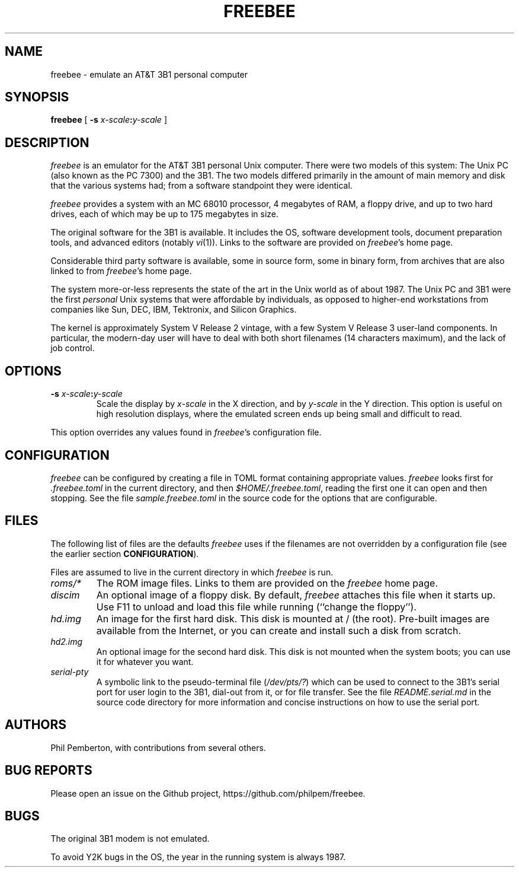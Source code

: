 .TH FREEBEE 1 "Feb 10 2021" "" "AT&T 3B1 Emulation"
.SH NAME
freebee \- emulate an AT&T 3B1 personal computer
.SH SYNOPSIS
.B freebee
[
.BI "\-s " x-scale\^ : y-scale
]
.SH DESCRIPTION
.I freebee
is an emulator for the AT&T 3B1 personal Unix computer.
There were two models of this system: The Unix PC (also known
as the PC 7300) and the 3B1. The two models differed primarily
in the amount of main memory and disk that the various systems
had; from a software standpoint they were identical.
.PP
.I freebee
provides a system with an MC 68010 processor, 4 megabytes of RAM,
a floppy drive, and up to two hard drives, each of which may be
up to 175 megabytes in size.
.PP
The original software for the 3B1 is available.
It includes the OS, software development tools, document preparation
tools, and advanced editors (notably
.IR vi (1)).
Links to the software are
provided on
.IR freebee\^ 's
home page.
.PP
Considerable third party software is available, some in source form,
some in binary form, from archives that are also linked to from
.IR freebee\^ 's
home page.
.PP
The system more-or-less represents the state of the art in the
Unix world as of about 1987.  The Unix PC and 3B1 were the first
.I personal
Unix systems that were affordable by individuals, as opposed to higher-end
workstations from companies like Sun, DEC, IBM, Tektronix, and Silicon Graphics.
.PP
The kernel is approximately System V Release 2 vintage, with a few
System V Release 3 user-land components.  In particular, the modern-day
user will have to deal with both short filenames (14 characters maximum),
and the lack of job control.
.SH OPTIONS
.TP
.BI "\-s " x-scale\^ : y-scale
Scale the display by
.I x-scale
in the X direction, and by
.I y-scale
in the Y direction.
This option is useful on high resolution displays, where the
emulated screen ends up being small and difficult to read.
.PP
This option overrides any values found in
.IR freebee\^ 's
configuration file.
.SH CONFIGURATION
.I freebee
can be configured by creating a file in TOML format containing
appropriate values.
.I freebee
looks first for
.I .freebee.toml
in the current directory, and then
.IR $HOME/.freebee.toml ,
reading the first one it can open and then stopping.
See the file
.I sample.freebee.toml
in the source code for the options that are configurable.
.SH FILES
The following list of files are the defaults
.I freebee
uses if the filenames are not overridden by a configuration
file (see the earlier section
.BR CONFIGURATION ).
.PP
Files are assumed to live in the current directory in which
.I freebee
is run.
.TP
.I roms/*
The ROM image files. Links to them are provided on the
.I freebee
home page.
.TP
.I discim
An optional image of a floppy disk.  By default,
.I freebee
attaches this file when it starts up. Use F11 to unload and
load this file while running (``change the floppy'').
.TP
.I hd.img
An image for the first hard disk.  This disk is mounted at / (the root).
Pre-built images are available from the Internet, or you can
create and install such a disk from scratch.
.TP
.I hd2.img
An optional image for the second hard disk.
This disk is not mounted when the system boots; you can use it
for whatever you want.
.TP
.I serial-pty
A symbolic link to the pseudo-terminal file
.RI ( /dev/pts/? )
which can be used to connect to the 3B1's serial port for user login to
the 3B1, dial-out from it,
or for file transfer. See the file
.I README.serial.md
in the source code directory for more information and concise
instructions on how to use the serial port.
.SH AUTHORS
Phil Pemberton, with contributions from several others.
.SH BUG REPORTS
Please open an issue on the Github project,
\f(CWhttps://github.com/philpem/freebee\fP.
.SH BUGS
The original 3B1 modem is not emulated.
.PP
To avoid Y2K bugs in the OS, the year in the running system is always 1987.
